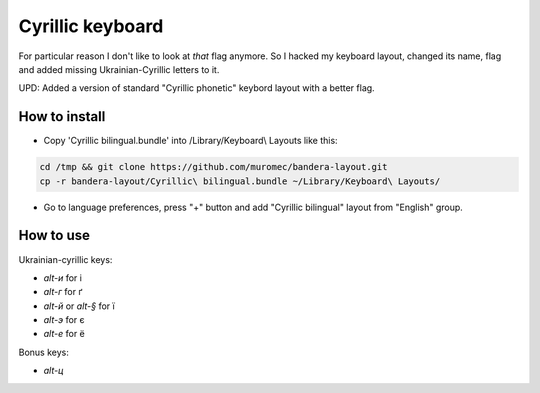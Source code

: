 Cyrillic keyboard
=================

For particular reason I don't like to look at *that* flag anymore.
So I hacked my keyboard layout, changed its name, flag and
added missing Ukrainian-Cyrillic letters to it.

.. image:: screen.png

UPD: Added a version of standard "Cyrillic phonetic" keybord layout with a better flag.

How to install
--------------

* Copy 'Cyrillic bilingual.bundle' into /Library/Keyboard\\ Layouts like this:

.. code-block::

    cd /tmp && git clone https://github.com/muromec/bandera-layout.git
    cp -r bandera-layout/Cyrillic\ bilingual.bundle ~/Library/Keyboard\ Layouts/

* Go to language preferences, press "+" button and add "Cyrillic bilingual" layout from "English" group.

How to use
----------

Ukrainian-cyrillic keys:

- `alt-и` for і
- `alt-г` for ґ
- `alt-й` or `alt-§` for ї
- `alt-э` for є
- `alt-е` for ё

Bonus keys:

- `alt-ц`
